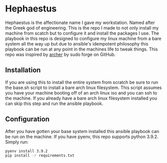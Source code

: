 * Hephaestus
Hephaestus is the affectionate name I gave my workstation. Named after the Greek god of engineering. This is the repo
I made to not only install my machine from scatch but to configure it and install the packages I use. The playbook in
this repo is designed to configure my linux machine from a bare system all the way up but due to ansible's idempotent
philosophy this playbook can be run at any point in the machines life to tweak things. This repo was inspired by
[[https://github.com/sudoforge/archer][archer]] by sudo forge on GitHub.

** Installation
If you are using this to install the entire system from scratch be sure to run the base.sh script to install a bare
arch linux filesystem. This script assumes you have your machine booting off of an arch linux iso and you can ssh to
the machine. If you already have a bare arch linux filesystem installed you can skip this step and run the ansible
playbook.

** Configuration
After you have gotten your base system installed this ansible playbook can be run on the machine. If you have pyenv,
this repo supports python 3.9.2. Simply run:

#+BEGIN_SRC sh
pyenv install 3.9.2
pip install -r requirements.txt
#+END_SRC
